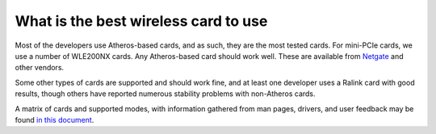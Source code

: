 What is the best wireless card to use
=====================================

Most of the developers use Atheros-based cards, and as such, they are
the most tested cards. For mini-PCIe cards, we use a number of WLE200NX
cards. Any Atheros-based card should work well. These are available from
`Netgate <http://store.netgate.com/WLE200NX-80211nabg-miniPCIe-Card-P1763.aspx>`__
and other vendors.

Some other types of cards are supported and should work fine, and at
least one developer uses a Ralink card with good results, though others
have reported numerous stability problems with non-Atheros cards.

A matrix of cards and supported modes, with information gathered from
man pages, drivers, and user feedback may be found `in this
document <https://docs.google.com/spreadsheet/ccc?key=0AojFUXcbH0ROdHgwYkFHbkRUdV9hVWljVWl5SXkxbFE&usp=sharing>`__.

